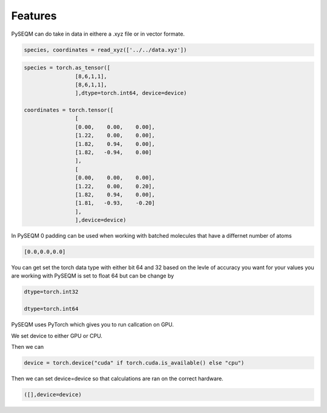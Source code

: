 Features
========

PySEQM can do take in data in eithere a .xyz file or in vector formate.


.. code-block:: python

        species, coordinates = read_xyz(['../../data.xyz'])


.. code-block:: python

        species = torch.as_tensor([
                        [8,6,1,1],
                        [8,6,1,1],
                        ],dtype=torch.int64, device=device)

        coordinates = torch.tensor([
                        [
                        [0.00,    0.00,    0.00],
                        [1.22,    0.00,    0.00],
                        [1.82,    0.94,    0.00],
                        [1.82,   -0.94,    0.00]
                        ],
                        [
                        [0.00,    0.00,    0.00],
                        [1.22,    0.00,    0.20],
                        [1.82,    0.94,    0.00],
                        [1.81,   -0.93,    -0.20]
                        ],
                        ],device=device)


In PySEQM 0 padding can be used when working with batched molecules that have a differnet number of atoms 

.. code-block:: python

    [0.0,0.0,0.0]           

You can get set the torch data type with either bit 64 and 32 based on the levle of accuracy you want for your values you are working with PySEQM is set to float 64 but can be change by
 
.. code-block:: python

    dtype=torch.int32

    dtype=torch.int64


PySEQM uses PyTorch which gives you to run callcation on GPU.

We set device to either GPU or CPU.

Then we can 

.. code-block:: python


    device = torch.device("cuda" if torch.cuda.is_available() else "cpu")

Then we can set device=device so that calculations are ran on the correct hardware.

.. code-block:: python


    ([],device=device)